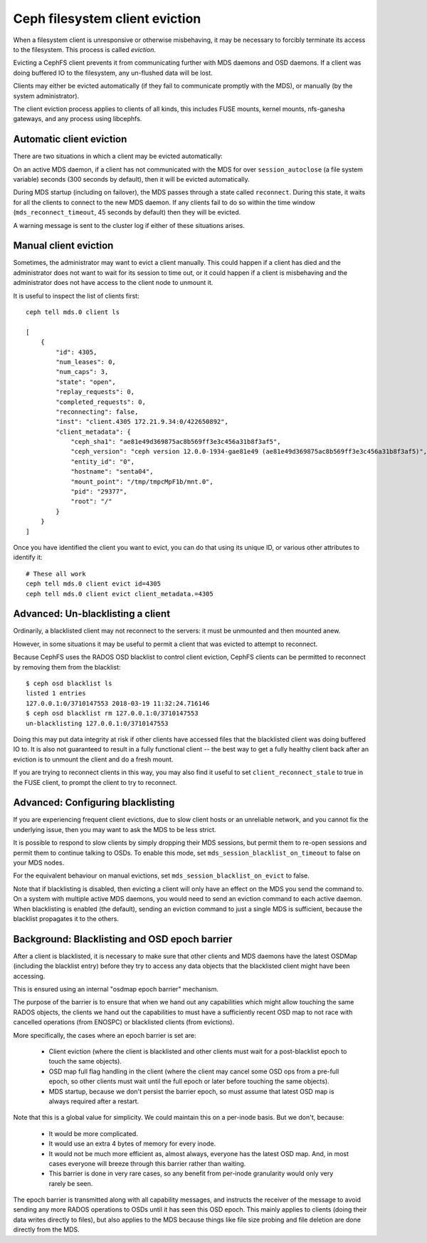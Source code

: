 
===============================
Ceph filesystem client eviction
===============================

When a filesystem client is unresponsive or otherwise misbehaving, it
may be necessary to forcibly terminate its access to the filesystem.  This
process is called *eviction*.

Evicting a CephFS client prevents it from communicating further with MDS
daemons and OSD daemons.  If a client was doing buffered IO to the filesystem,
any un-flushed data will be lost.

Clients may either be evicted automatically (if they fail to communicate
promptly with the MDS), or manually (by the system administrator).

The client eviction process applies to clients of all kinds, this includes
FUSE mounts, kernel mounts, nfs-ganesha gateways, and any process using
libcephfs.

Automatic client eviction
=========================

There are two situations in which a client may be evicted automatically:

On an active MDS daemon, if a client has not communicated with the MDS for over
``session_autoclose`` (a file system variable) seconds (300 seconds by
default), then it will be evicted automatically.

During MDS startup (including on failover), the MDS passes through a
state called ``reconnect``.  During this state, it waits for all the
clients to connect to the new MDS daemon.  If any clients fail to do
so within the time window (``mds_reconnect_timeout``, 45 seconds by default)
then they will be evicted.

A warning message is sent to the cluster log if either of these situations
arises.

Manual client eviction
======================

Sometimes, the administrator may want to evict a client manually.  This
could happen if a client has died and the administrator does not
want to wait for its session to time out, or it could happen if
a client is misbehaving and the administrator does not have access to
the client node to unmount it.

It is useful to inspect the list of clients first:

::

    ceph tell mds.0 client ls

    [
        {
            "id": 4305,
            "num_leases": 0,
            "num_caps": 3,
            "state": "open",
            "replay_requests": 0,
            "completed_requests": 0,
            "reconnecting": false,
            "inst": "client.4305 172.21.9.34:0/422650892",
            "client_metadata": {
                "ceph_sha1": "ae81e49d369875ac8b569ff3e3c456a31b8f3af5",
                "ceph_version": "ceph version 12.0.0-1934-gae81e49 (ae81e49d369875ac8b569ff3e3c456a31b8f3af5)",
                "entity_id": "0",
                "hostname": "senta04",
                "mount_point": "/tmp/tmpcMpF1b/mnt.0",
                "pid": "29377",
                "root": "/"
            }
        }
    ]
    


Once you have identified the client you want to evict, you can
do that using its unique ID, or various other attributes to identify it:

::
    
    # These all work
    ceph tell mds.0 client evict id=4305
    ceph tell mds.0 client evict client_metadata.=4305


Advanced: Un-blacklisting a client
==================================

Ordinarily, a blacklisted client may not reconnect to the servers: it
must be unmounted and then mounted anew.

However, in some situations it may be useful to permit a client that
was evicted to attempt to reconnect.

Because CephFS uses the RADOS OSD blacklist to control client eviction,
CephFS clients can be permitted to reconnect by removing them from
the blacklist:

::

    $ ceph osd blacklist ls
    listed 1 entries
    127.0.0.1:0/3710147553 2018-03-19 11:32:24.716146
    $ ceph osd blacklist rm 127.0.0.1:0/3710147553
    un-blacklisting 127.0.0.1:0/3710147553


Doing this may put data integrity at risk if other clients have accessed
files that the blacklisted client was doing buffered IO to.  It is also not
guaranteed to result in a fully functional client -- the best way to get
a fully healthy client back after an eviction is to unmount the client
and do a fresh mount.

If you are trying to reconnect clients in this way, you may also
find it useful to set ``client_reconnect_stale`` to true in the
FUSE client, to prompt the client to try to reconnect.

Advanced: Configuring blacklisting
==================================

If you are experiencing frequent client evictions, due to slow
client hosts or an unreliable network, and you cannot fix the underlying
issue, then you may want to ask the MDS to be less strict.

It is possible to respond to slow clients by simply dropping their
MDS sessions, but permit them to re-open sessions and permit them
to continue talking to OSDs.  To enable this mode, set
``mds_session_blacklist_on_timeout`` to false on your MDS nodes.

For the equivalent behaviour on manual evictions, set
``mds_session_blacklist_on_evict`` to false.

Note that if blacklisting is disabled, then evicting a client will
only have an effect on the MDS you send the command to.  On a system
with multiple active MDS daemons, you would need to send an
eviction command to each active daemon.  When blacklisting is enabled 
(the default), sending an eviction command to just a single
MDS is sufficient, because the blacklist propagates it to the others.

.. _background_blacklisting_and_osd_epoch_barrier:

Background: Blacklisting and OSD epoch barrier
==============================================

After a client is blacklisted, it is necessary to make sure that
other clients and MDS daemons have the latest OSDMap (including
the blacklist entry) before they try to access any data objects
that the blacklisted client might have been accessing.

This is ensured using an internal "osdmap epoch barrier" mechanism.

The purpose of the barrier is to ensure that when we hand out any
capabilities which might allow touching the same RADOS objects, the
clients we hand out the capabilities to must have a sufficiently recent
OSD map to not race with cancelled operations (from ENOSPC) or
blacklisted clients (from evictions).

More specifically, the cases where an epoch barrier is set are:

 * Client eviction (where the client is blacklisted and other clients
   must wait for a post-blacklist epoch to touch the same objects).
 * OSD map full flag handling in the client (where the client may
   cancel some OSD ops from a pre-full epoch, so other clients must
   wait until the full epoch or later before touching the same objects).
 * MDS startup, because we don't persist the barrier epoch, so must
   assume that latest OSD map is always required after a restart.

Note that this is a global value for simplicity. We could maintain this on
a per-inode basis. But we don't, because:

 * It would be more complicated.
 * It would use an extra 4 bytes of memory for every inode.
 * It would not be much more efficient as, almost always, everyone has
   the latest OSD map. And, in most cases everyone will breeze through this
   barrier rather than waiting.
 * This barrier is done in very rare cases, so any benefit from per-inode
   granularity would only very rarely be seen.

The epoch barrier is transmitted along with all capability messages, and
instructs the receiver of the message to avoid sending any more RADOS
operations to OSDs until it has seen this OSD epoch.  This mainly applies
to clients (doing their data writes directly to files), but also applies
to the MDS because things like file size probing and file deletion are
done directly from the MDS.
